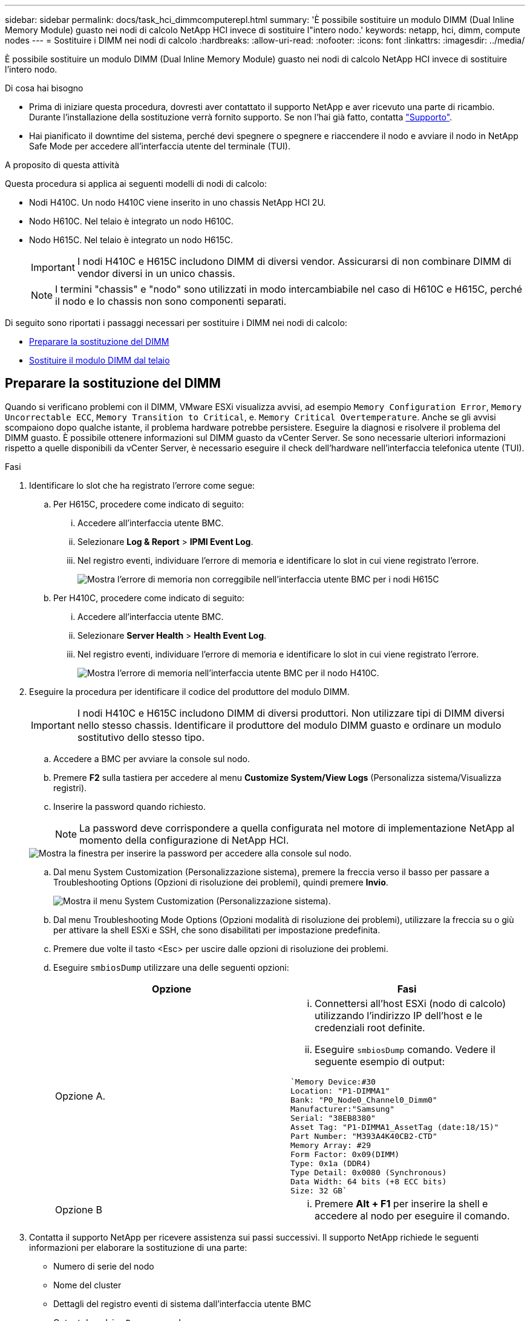 ---
sidebar: sidebar 
permalink: docs/task_hci_dimmcomputerepl.html 
summary: 'È possibile sostituire un modulo DIMM (Dual Inline Memory Module) guasto nei nodi di calcolo NetApp HCI invece di sostituire l"intero nodo.' 
keywords: netapp, hci, dimm, compute nodes 
---
= Sostituire i DIMM nei nodi di calcolo
:hardbreaks:
:allow-uri-read: 
:nofooter: 
:icons: font
:linkattrs: 
:imagesdir: ../media/


[role="lead"]
È possibile sostituire un modulo DIMM (Dual Inline Memory Module) guasto nei nodi di calcolo NetApp HCI invece di sostituire l'intero nodo.

.Di cosa hai bisogno
* Prima di iniziare questa procedura, dovresti aver contattato il supporto NetApp e aver ricevuto una parte di ricambio. Durante l'installazione della sostituzione verrà fornito supporto. Se non l'hai già fatto, contatta https://www.netapp.com/us/contact-us/support.aspx["Supporto"^].
* Hai pianificato il downtime del sistema, perché devi spegnere o spegnere e riaccendere il nodo e avviare il nodo in NetApp Safe Mode per accedere all'interfaccia utente del terminale (TUI).


.A proposito di questa attività
Questa procedura si applica ai seguenti modelli di nodi di calcolo:

* Nodi H410C. Un nodo H410C viene inserito in uno chassis NetApp HCI 2U.
* Nodo H610C. Nel telaio è integrato un nodo H610C.
* Nodo H615C. Nel telaio è integrato un nodo H615C.
+

IMPORTANT: I nodi H410C e H615C includono DIMM di diversi vendor. Assicurarsi di non combinare DIMM di vendor diversi in un unico chassis.

+

NOTE: I termini "chassis" e "nodo" sono utilizzati in modo intercambiabile nel caso di H610C e H615C, perché il nodo e lo chassis non sono componenti separati.



Di seguito sono riportati i passaggi necessari per sostituire i DIMM nei nodi di calcolo:

* <<Preparare la sostituzione del DIMM>>
* <<Sostituire il modulo DIMM dal telaio>>




== Preparare la sostituzione del DIMM

Quando si verificano problemi con il DIMM, VMware ESXi visualizza avvisi, ad esempio `Memory Configuration Error`, `Memory Uncorrectable ECC`, `Memory Transition to Critical`, e. `Memory Critical Overtemperature`. Anche se gli avvisi scompaiono dopo qualche istante, il problema hardware potrebbe persistere. Eseguire la diagnosi e risolvere il problema del DIMM guasto. È possibile ottenere informazioni sul DIMM guasto da vCenter Server. Se sono necessarie ulteriori informazioni rispetto a quelle disponibili da vCenter Server, è necessario eseguire il check dell'hardware nell'interfaccia telefonica utente (TUI).

.Fasi
. Identificare lo slot che ha registrato l'errore come segue:
+
.. Per H615C, procedere come indicato di seguito:
+
... Accedere all'interfaccia utente BMC.
... Selezionare *Log & Report* > *IPMI Event Log*.
... Nel registro eventi, individuare l'errore di memoria e identificare lo slot in cui viene registrato l'errore.
+
image::h615c_bmc_memoryerror.png[Mostra l'errore di memoria non correggibile nell'interfaccia utente BMC per i nodi H615C]



.. Per H410C, procedere come indicato di seguito:
+
... Accedere all'interfaccia utente BMC.
... Selezionare *Server Health* > *Health Event Log*.
... Nel registro eventi, individuare l'errore di memoria e identificare lo slot in cui viene registrato l'errore.
+
image::dimm_h410c_bmc.png[Mostra l'errore di memoria nell'interfaccia utente BMC per il nodo H410C.]





. Eseguire la procedura per identificare il codice del produttore del modulo DIMM.
+

IMPORTANT: I nodi H410C e H615C includono DIMM di diversi produttori. Non utilizzare tipi di DIMM diversi nello stesso chassis. Identificare il produttore del modulo DIMM guasto e ordinare un modulo sostitutivo dello stesso tipo.

+
.. Accedere a BMC per avviare la console sul nodo.
.. Premere *F2* sulla tastiera per accedere al menu *Customize System/View Logs* (Personalizza sistema/Visualizza registri).
.. Inserire la password quando richiesto.
+

NOTE: La password deve corrispondere a quella configurata nel motore di implementazione NetApp al momento della configurazione di NetApp HCI.

+
image::node_console_step1.png[Mostra la finestra per inserire la password per accedere alla console sul nodo.]

.. Dal menu System Customization (Personalizzazione sistema), premere la freccia verso il basso per passare a Troubleshooting Options (Opzioni di risoluzione dei problemi), quindi premere *Invio*.
+
image::node_console_step2.png[Mostra il menu System Customization (Personalizzazione sistema).]

.. Dal menu Troubleshooting Mode Options (Opzioni modalità di risoluzione dei problemi), utilizzare la freccia su o giù per attivare la shell ESXi e SSH, che sono disabilitati per impostazione predefinita.
.. Premere due volte il tasto <Esc> per uscire dalle opzioni di risoluzione dei problemi.
.. Eseguire `smbiosDump` utilizzare una delle seguenti opzioni:
+
[cols="2*"]
|===
| Opzione | Fasi 


| Opzione A.  a| 
... Connettersi all'host ESXi (nodo di calcolo) utilizzando l'indirizzo IP dell'host e le credenziali root definite.
... Eseguire `smbiosDump` comando. Vedere il seguente esempio di output:


[listing]
----
`Memory Device:#30
Location: "P1-DIMMA1"
Bank: "P0_Node0_Channel0_Dimm0"
Manufacturer:"Samsung"
Serial: "38EB8380"
Asset Tag: "P1-DIMMA1_AssetTag (date:18/15)"
Part Number: "M393A4K40CB2-CTD"
Memory Array: #29
Form Factor: 0x09(DIMM)
Type: 0x1a (DDR4)
Type Detail: 0x0080 (Synchronous)
Data Width: 64 bits (+8 ECC bits)
Size: 32 GB`
----


| Opzione B  a| 
... Premere *Alt + F1* per inserire la shell e accedere al nodo per eseguire il comando.


|===


. Contatta il supporto NetApp per ricevere assistenza sui passi successivi. Il supporto NetApp richiede le seguenti informazioni per elaborare la sostituzione di una parte:
+
** Numero di serie del nodo
** Nome del cluster
** Dettagli del registro eventi di sistema dall'interfaccia utente BMC
** Output da `smbiosDump` comando






== Sostituire il modulo DIMM dal telaio

Prima di rimuovere e sostituire fisicamente il modulo DIMM guasto nel telaio, assicurarsi di aver eseguito tutte le operazioni link:task_hci_dimmcomputerepl.html#prepare-to-replace-the-dimm["fasi preparatorie"].


IMPORTANT: I DIMM devono essere sostituiti negli stessi slot da cui sono stati rimossi.

.Fasi
. Accedere al nodo accedendo a vCenter Server.
. Fare clic con il pulsante destro del mouse sul nodo che segnala l'errore e selezionare l'opzione per impostare il nodo in modalità di manutenzione.
. Migrare le macchine virtuali (VM) su un altro host disponibile.
+

NOTE: Consultare la documentazione VMware per le fasi della migrazione.

. Spegnere lo chassis o il nodo.
+

NOTE: Per uno chassis H610C o H615C, spegnere lo chassis. Per i nodi H410C in uno chassis 2U a quattro nodi, spegnere solo il nodo con il DIMM guasto.

. Rimuovere i cavi di alimentazione e di rete, estrarre con cautela il nodo o lo chassis dal rack e posizionarlo su una superficie piana e antistatica.
+

TIP: Prendere in considerazione l'utilizzo di fascette per cavi.

. Applicare una protezione antistatica prima di aprire il coperchio dello chassis per sostituire il DIMM.
. Eseguire i passaggi relativi al modello di nodo:
+
[cols="2*"]
|===
| Modello di nodo | Fasi 


| H410C  a| 
.. Individuare il DIMM guasto facendo corrispondere il numero/ID dello slot annotato in precedenza con la numerazione sulla scheda madre. Di seguito sono riportate immagini di esempio che mostrano i numeri degli slot DIMM sulla scheda madre:
+
image::h410c_dimmslot.png[Mostra i numeri degli slot DIMM sulla scheda madre del nodo H410C.]

+
image::h410c_dimmslot_2.png[La mostra una vista ravvicinata dei numeri degli slot DIMM sulla scheda madre del nodo H410C.]

.. Spingere i due fermi verso l'esterno ed estrarre con cautela il modulo DIMM. Ecco un'immagine di esempio che mostra i fermi di fissaggio:
+
image::h410c_dimm_clips.png[La mostra i fermi di fissaggio dei DIMM nel nodo H410C.]

.. Installare correttamente il modulo DIMM sostitutivo. Quando si inserisce correttamente il DIMM nello slot, i due fermi si bloccano in posizione.
+

IMPORTANT: Assicurarsi di toccare solo le estremità posteriori del DIMM. Se si premono altre parti del DIMM, l'hardware potrebbe danneggiarsi.

.. Installare il nodo nello chassis NetApp HCI, assicurandosi che il nodo scatti quando lo si inserisce in posizione.




| H610C  a| 
.. Sollevare il coperchio come mostrato nell'immagine seguente:
+
image::h610c_airflowcover.png[Mostra il coperchio sollevato sul nodo H610C.]

.. Allentare le quattro viti di bloccaggio blu sul retro del nodo. Di seguito è riportato un esempio di immagine che mostra la posizione delle due viti di bloccaggio; le altre due si trovano sull'altro lato del nodo:
+
image::h610c_lockscrews.png[La mostra le viti di bloccaggio sul retro del nodo H610C.]

.. Rimuovere entrambi gli spazi vuoti della scheda PCI.
.. Rimuovere la GPU e il coperchio del flusso d'aria.
.. Individuare il DIMM guasto facendo corrispondere il numero/ID dello slot annotato in precedenza con la numerazione sulla scheda madre. Di seguito è riportato un esempio di immagine che mostra la posizione dei numeri degli slot DIMM sulla scheda madre:
+
image::h610c_dimmslot.png[Mostra i numeri degli slot DIMM sulla scheda madre H610C.]

.. Spingere i due fermi verso l'esterno ed estrarre con cautela il modulo DIMM.
.. Installare correttamente il modulo DIMM sostitutivo. Quando si inserisce correttamente il DIMM nello slot, i due fermi si bloccano in posizione.
+

IMPORTANT: Assicurarsi di toccare solo le estremità posteriori del DIMM. Se si premono altre parti del DIMM, l'hardware potrebbe danneggiarsi.

.. Sostituire tutti i componenti rimossi: GPU, coperchio del flusso d'aria e protezioni PCI.
.. Serrare le viti di bloccaggio.
.. Rimettere il coperchio sul nodo.
.. Installare lo chassis H610C nel rack, assicurandosi che scatti quando lo si inserisce in posizione.




| H615C  a| 
.. Sollevare il coperchio come mostrato nell'immagine seguente:
+
image::h615c_airflowcover.png[La mostra il coperchio sollevato sul nodo H615C.]

.. Rimuovere la GPU (se nel nodo H615C è installata la GPU) e il coperchio del flusso d'aria.
+
image::h615c_gpu.png[La mostra il coperchio del flusso d'aria rimosso sul nodo H615C.]

.. Individuare il DIMM guasto facendo corrispondere il numero/ID dello slot annotato in precedenza con la numerazione sulla scheda madre. Di seguito è riportato un esempio di immagine che mostra la posizione dei numeri degli slot DIMM sulla scheda madre:
+
image::h615c_dimmslot.png[Mostra i numeri degli slot DIMM sulla scheda madre H615C.]

.. Spingere i due fermi verso l'esterno ed estrarre con cautela il modulo DIMM.
.. Installare correttamente il modulo DIMM sostitutivo. Quando si inserisce correttamente il DIMM nello slot, i due fermi si bloccano in posizione.
+

IMPORTANT: Assicurarsi di toccare solo le estremità posteriori del DIMM. Se si premono altre parti del DIMM, l'hardware potrebbe danneggiarsi.

.. Riposizionare il coperchio del flusso d'aria.
.. Rimettere il coperchio sul nodo.
.. Installare lo chassis H610C nel rack, assicurandosi che scatti quando lo si inserisce in posizione.


|===
. Inserire i cavi di alimentazione e di rete. Assicurarsi che tutti i LED delle porte si accendano.
. Premere il pulsante di accensione nella parte anteriore del nodo se non si accende automaticamente quando viene installato.
. Una volta visualizzato il nodo in vSphere, fare clic con il pulsante destro del mouse sul nome e uscire dalla modalità di manutenzione.
. Verificare le informazioni sull'hardware come indicato di seguito:
+
.. Accedere all'interfaccia utente del BMC (Baseboard Management Controller).
.. Selezionare *sistema > informazioni hardware* e controllare i DIMM elencati.




.Cosa succederà
Una volta ripristinato il normale funzionamento del nodo, in vCenter, selezionare la scheda Summary (Riepilogo) per verificare che la capacità di memoria sia quella prevista.


NOTE: Se il DIMM non è installato correttamente, il nodo funziona normalmente ma con una capacità di memoria inferiore al previsto.


TIP: Dopo la procedura di sostituzione del modulo DIMM, è possibile eliminare gli avvisi e gli errori nella scheda hardware Status (Stato hardware) di vCenter. È possibile eseguire questa operazione se si desidera cancellare la cronologia degli errori relativi all'hardware sostituito. https://kb.vmware.com/s/article/2011531["Scopri di più"^].



== Trova ulteriori informazioni

* https://www.netapp.com/us/documentation/hci.aspx["Pagina delle risorse NetApp HCI"^]
* http://docs.netapp.com/sfe-122/index.jsp["Centro di documentazione software SolidFire ed Element"^]

